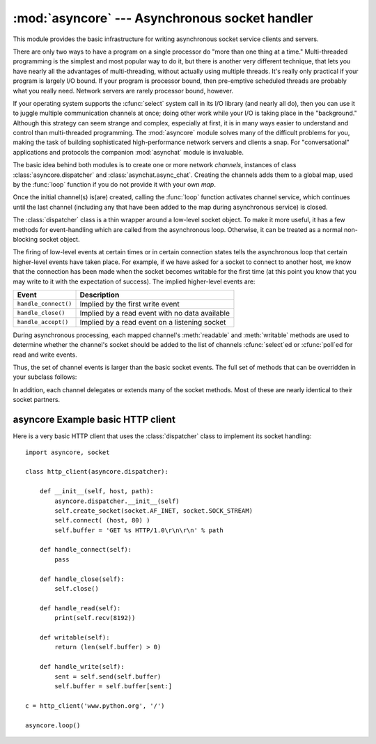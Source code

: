 
:mod:`asyncore` --- Asynchronous socket handler
===============================================

.. module:: asyncore
   :synopsis: A base class for developing asynchronous socket handling
              services.
.. moduleauthor:: Sam Rushing <rushing@nightmare.com>
.. sectionauthor:: Christopher Petrilli <petrilli@amber.org>
.. sectionauthor:: Steve Holden <sholden@holdenweb.com>
.. heavily adapted from original documentation by Sam Rushing


This module provides the basic infrastructure for writing asynchronous  socket
service clients and servers.

There are only two ways to have a program on a single processor do  "more than
one thing at a time." Multi-threaded programming is the  simplest and most
popular way to do it, but there is another very different technique, that lets
you have nearly all the advantages of  multi-threading, without actually using
multiple threads.  It's really  only practical if your program is largely I/O
bound.  If your program is processor bound, then pre-emptive scheduled threads
are probably what you really need.  Network servers are rarely processor
bound, however.

If your operating system supports the :cfunc:`select` system call in its I/O
library (and nearly all do), then you can use it to juggle multiple
communication channels at once; doing other work while your I/O is taking
place in the "background."  Although this strategy can seem strange and
complex, especially at first, it is in many ways easier to understand and
control than multi-threaded programming.  The :mod:`asyncore` module solves
many of the difficult problems for you, making the task of building
sophisticated high-performance network servers and clients a snap.  For
"conversational" applications and protocols the companion :mod:`asynchat`
module is invaluable.

The basic idea behind both modules is to create one or more network
*channels*, instances of class :class:`asyncore.dispatcher` and
:class:`asynchat.async_chat`.  Creating the channels adds them to a global
map, used by the :func:`loop` function if you do not provide it with your own
*map*.

Once the initial channel(s) is(are) created, calling the :func:`loop` function
activates channel service, which continues until the last channel (including
any that have been added to the map during asynchronous service) is closed.


.. function:: loop([timeout[, use_poll[, map[,count]]]])

   Enter a polling loop that terminates after count passes or all open
   channels have been closed.  All arguments are optional.  The *count*
   parameter defaults to None, resulting in the loop terminating only when all
   channels have been closed.  The *timeout* argument sets the timeout
   parameter for the appropriate :func:`select` or :func:`poll` call, measured
   in seconds; the default is 30 seconds.  The *use_poll* parameter, if true,
   indicates that :func:`poll` should be used in preference to :func:`select`
   (the default is ``False``).

   The *map* parameter is a dictionary whose items are the channels to watch.
   As channels are closed they are deleted from their map.  If *map* is
   omitted, a global map is used. Channels (instances of
   :class:`asyncore.dispatcher`, :class:`asynchat.async_chat` and subclasses
   thereof) can freely be mixed in the map.


.. class:: dispatcher()

   The :class:`dispatcher` class is a thin wrapper around a low-level socket
   object. To make it more useful, it has a few methods for event-handling
   which are called from the asynchronous loop.   Otherwise, it can be treated
   as a normal non-blocking socket object.

   The firing of low-level events at certain times or in certain connection
   states tells the asynchronous loop that certain higher-level events have
   taken place.  For example, if we have asked for a socket to connect to
   another host, we know that the connection has been made when the socket
   becomes writable for the first time (at this point you know that you may
   write to it with the expectation of success).  The implied higher-level
   events are:

   +----------------------+----------------------------------------+
   | Event                | Description                            |
   +======================+========================================+
   | ``handle_connect()`` | Implied by the first write event       |
   +----------------------+----------------------------------------+
   | ``handle_close()``   | Implied by a read event with no data   |
   |                      | available                              |
   +----------------------+----------------------------------------+
   | ``handle_accept()``  | Implied by a read event on a listening |
   |                      | socket                                 |
   +----------------------+----------------------------------------+

   During asynchronous processing, each mapped channel's :meth:`readable` and
   :meth:`writable` methods are used to determine whether the channel's socket
   should be added to the list of channels :cfunc:`select`\ ed or
   :cfunc:`poll`\ ed for read and write events.

Thus, the set of channel events is larger than the basic socket events.  The
full set of methods that can be overridden in your subclass follows:


.. method:: dispatcher.handle_read()

   Called when the asynchronous loop detects that a :meth:`read` call on the
   channel's socket will succeed.


.. method:: dispatcher.handle_write()

   Called when the asynchronous loop detects that a writable socket can be
   written.  Often this method will implement the necessary buffering for
   performance.  For example::

      def handle_write(self):
          sent = self.send(self.buffer)
          self.buffer = self.buffer[sent:]


.. method:: dispatcher.handle_expt()

   Called when there is out of band (OOB) data for a socket connection.  This
   will almost never happen, as OOB is tenuously supported and rarely used.


.. method:: dispatcher.handle_connect()

   Called when the active opener's socket actually makes a connection.  Might
   send a "welcome" banner, or initiate a protocol negotiation with the remote
   endpoint, for example.


.. method:: dispatcher.handle_close()

   Called when the socket is closed.


.. method:: dispatcher.handle_error()

   Called when an exception is raised and not otherwise handled.  The default
   version prints a condensed traceback.


.. method:: dispatcher.handle_accept()

   Called on listening channels (passive openers) when a   connection can be
   established with a new remote endpoint that has issued a :meth:`connect`
   call for the local endpoint.


.. method:: dispatcher.readable()

   Called each time around the asynchronous loop to determine whether a
   channel's socket should be added to the list on which read events can
   occur.  The default method simply returns ``True``, indicating that by
   default, all channels will be interested in read events.


.. method:: dispatcher.writable()

   Called each time around the asynchronous loop to determine whether a
   channel's socket should be added to the list on which write events can
   occur.  The default method simply returns ``True``, indicating that by
   default, all channels will be interested in write events.

In addition, each channel delegates or extends many of the socket methods.
Most of these are nearly identical to their socket partners.


.. method:: dispatcher.create_socket(family, type)

   This is identical to the creation of a normal socket, and will use the same
   options for creation.  Refer to the :mod:`socket` documentation for
   information on creating sockets.


.. method:: dispatcher.connect(address)

   As with the normal socket object, *address* is a tuple with the first
   element the host to connect to, and the second the port number.


.. method:: dispatcher.send(data)

   Send *data* to the remote end-point of the socket.


.. method:: dispatcher.recv(buffer_size)

   Read at most *buffer_size* bytes from the socket's remote end-point.
   An empty string implies that the channel has been closed from the other
   end.


.. method:: dispatcher.listen(backlog)

   Listen for connections made to the socket.  The *backlog* argument
   specifies the maximum number of queued connections and should be at least
   1; the maximum value is system-dependent (usually 5).


.. method:: dispatcher.bind(address)

   Bind the socket to *address*.  The socket must not already be bound.  (The
   format of *address* depends on the address family --- see above.)  To mark
   the socket as re-usable (setting the :const:`SO_REUSEADDR` option), call
   the :class:`dispatcher` object's :meth:`set_reuse_addr` method.


.. method:: dispatcher.accept()

   Accept a connection.  The socket must be bound to an address and listening
   for connections.  The return value is a pair ``(conn, address)`` where
   *conn* is a *new* socket object usable to send and receive data on the
   connection, and *address* is the address bound to the socket on the other
   end of the connection.


.. method:: dispatcher.close()

   Close the socket.  All future operations on the socket object will fail.
   The remote end-point will receive no more data (after queued data is
   flushed).  Sockets are automatically closed when they are
   garbage-collected.


.. _asyncore-example:

asyncore Example basic HTTP client
----------------------------------

Here is a very basic HTTP client that uses the :class:`dispatcher` class to
implement its socket handling::

   import asyncore, socket

   class http_client(asyncore.dispatcher):

       def __init__(self, host, path):
           asyncore.dispatcher.__init__(self)
           self.create_socket(socket.AF_INET, socket.SOCK_STREAM)
           self.connect( (host, 80) )
           self.buffer = 'GET %s HTTP/1.0\r\n\r\n' % path

       def handle_connect(self):
           pass

       def handle_close(self):
           self.close()

       def handle_read(self):
           print(self.recv(8192))

       def writable(self):
           return (len(self.buffer) > 0)

       def handle_write(self):
           sent = self.send(self.buffer)
           self.buffer = self.buffer[sent:]

   c = http_client('www.python.org', '/')

   asyncore.loop()
